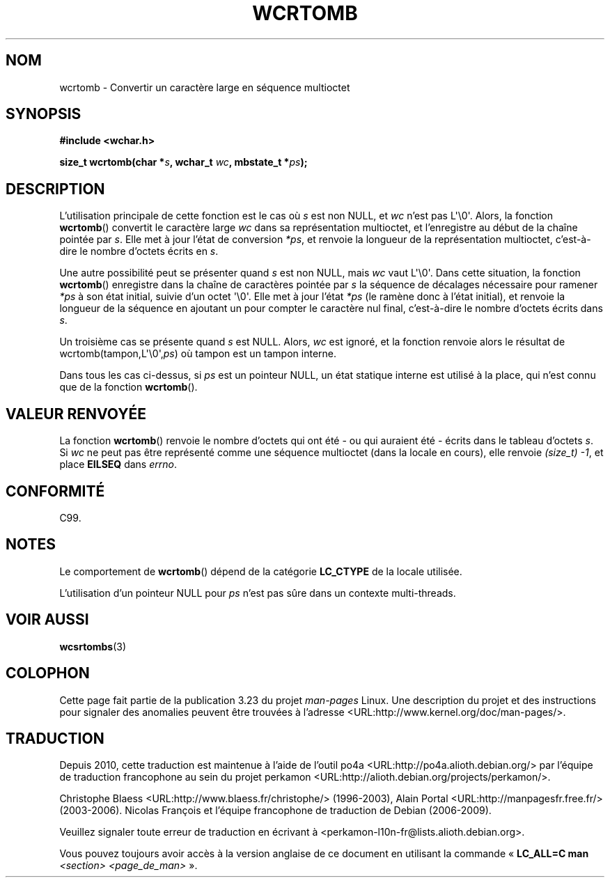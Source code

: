 .\" Copyright (c) Bruno Haible <haible@clisp.cons.org>
.\"
.\" This is free documentation; you can redistribute it and/or
.\" modify it under the terms of the GNU General Public License as
.\" published by the Free Software Foundation; either version 2 of
.\" the License, or (at your option) any later version.
.\"
.\" References consulted:
.\"   GNU glibc-2 source code and manual
.\"   Dinkumware C library reference http://www.dinkumware.com/
.\"   OpenGroup's Single Unix specification http://www.UNIX-systems.org/online.html
.\"   ISO/IEC 9899:1999
.\"
.\"*******************************************************************
.\"
.\" This file was generated with po4a. Translate the source file.
.\"
.\"*******************************************************************
.TH WCRTOMB 3 "25 juillet 1999" GNU "Manuel du programmeur Linux"
.SH NOM
wcrtomb \- Convertir un caractère large en séquence multioctet
.SH SYNOPSIS
.nf
\fB#include <wchar.h>\fP
.sp
\fBsize_t wcrtomb(char *\fP\fIs\fP\fB, wchar_t \fP\fIwc\fP\fB, mbstate_t *\fP\fIps\fP\fB);\fP
.fi
.SH DESCRIPTION
L'utilisation principale de cette fonction est le cas où \fIs\fP est non NULL,
et \fIwc\fP n'est pas L\(aq\e0\(aq. Alors, la fonction \fBwcrtomb\fP() convertit
le caractère large \fIwc\fP dans sa représentation multioctet, et l'enregistre
au début de la chaîne pointée par \fIs\fP. Elle met à jour l'état de conversion
\fI*ps\fP, et renvoie la longueur de la représentation multioctet, c'est\-à\-dire
le nombre d'octets écrits en \fIs\fP.
.PP
Une autre possibilité peut se présenter quand \fIs\fP est non NULL, mais \fIwc\fP
vaut L\(aq\e0\(aq. Dans cette situation, la fonction \fBwcrtomb\fP() enregistre
dans la chaîne de caractères pointée par \fIs\fP la séquence de décalages
nécessaire pour ramener \fI*ps\fP à son état initial, suivie d'un octet
\(aq\e0\(aq. Elle met à jour l'état \fI*ps\fP (le ramène donc à l'état
initial), et renvoie la longueur de la séquence en ajoutant un pour compter
le caractère nul final, c'est\-à\-dire le nombre d'octets écrits dans \fIs\fP.
.PP
Un troisième cas se présente quand \fIs\fP est NULL. Alors, \fIwc\fP est ignoré,
et la fonction renvoie alors le résultat de
wcrtomb(tampon,L\(aq\e0\(aq,\fIps\fP) où tampon est un tampon interne.
.PP
Dans tous les cas ci\-dessus, si \fIps\fP est un pointeur NULL, un état statique
interne est utilisé à la place, qui n'est connu que de la fonction
\fBwcrtomb\fP().
.SH "VALEUR RENVOYÉE"
La fonction \fBwcrtomb\fP() renvoie le nombre d'octets qui ont été \- ou qui
auraient été \- écrits dans le tableau d'octets \fIs\fP. Si \fIwc\fP ne peut pas
être représenté comme une séquence multioctet (dans la locale en cours),
elle renvoie \fI(size_t)\ \-1\fP, et place \fBEILSEQ\fP dans \fIerrno\fP.
.SH CONFORMITÉ
C99.
.SH NOTES
Le comportement de \fBwcrtomb\fP() dépend de la catégorie \fBLC_CTYPE\fP de la
locale utilisée.
.PP
L'utilisation d'un pointeur NULL pour \fIps\fP n'est pas sûre dans un contexte
multi\-threads.
.SH "VOIR AUSSI"
\fBwcsrtombs\fP(3)
.SH COLOPHON
Cette page fait partie de la publication 3.23 du projet \fIman\-pages\fP
Linux. Une description du projet et des instructions pour signaler des
anomalies peuvent être trouvées à l'adresse
<URL:http://www.kernel.org/doc/man\-pages/>.
.SH TRADUCTION
Depuis 2010, cette traduction est maintenue à l'aide de l'outil
po4a <URL:http://po4a.alioth.debian.org/> par l'équipe de
traduction francophone au sein du projet perkamon
<URL:http://alioth.debian.org/projects/perkamon/>.
.PP
Christophe Blaess <URL:http://www.blaess.fr/christophe/> (1996-2003),
Alain Portal <URL:http://manpagesfr.free.fr/> (2003-2006).
Nicolas François et l'équipe francophone de traduction de Debian\ (2006-2009).
.PP
Veuillez signaler toute erreur de traduction en écrivant à
<perkamon\-l10n\-fr@lists.alioth.debian.org>.
.PP
Vous pouvez toujours avoir accès à la version anglaise de ce document en
utilisant la commande
«\ \fBLC_ALL=C\ man\fR \fI<section>\fR\ \fI<page_de_man>\fR\ ».
